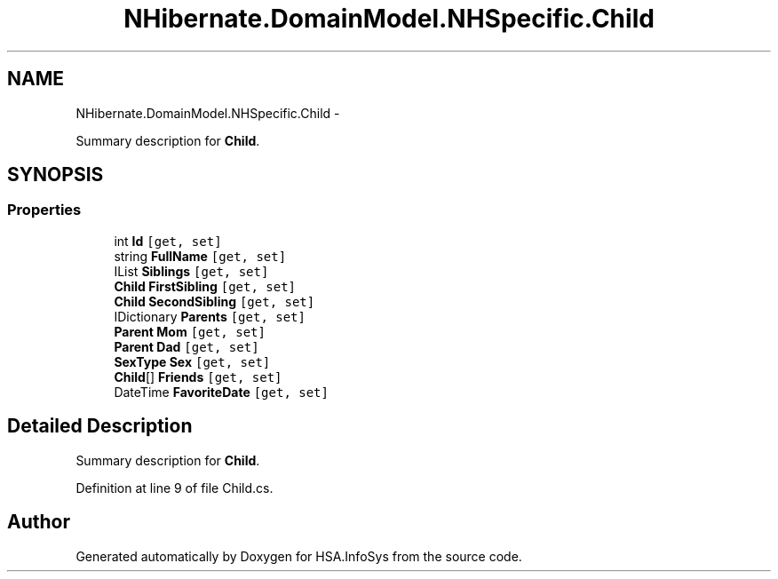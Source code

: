.TH "NHibernate.DomainModel.NHSpecific.Child" 3 "Fri Jul 5 2013" "Version 1.0" "HSA.InfoSys" \" -*- nroff -*-
.ad l
.nh
.SH NAME
NHibernate.DomainModel.NHSpecific.Child \- 
.PP
Summary description for \fBChild\fP\&.  

.SH SYNOPSIS
.br
.PP
.SS "Properties"

.in +1c
.ti -1c
.RI "int \fBId\fP\fC [get, set]\fP"
.br
.ti -1c
.RI "string \fBFullName\fP\fC [get, set]\fP"
.br
.ti -1c
.RI "IList \fBSiblings\fP\fC [get, set]\fP"
.br
.ti -1c
.RI "\fBChild\fP \fBFirstSibling\fP\fC [get, set]\fP"
.br
.ti -1c
.RI "\fBChild\fP \fBSecondSibling\fP\fC [get, set]\fP"
.br
.ti -1c
.RI "IDictionary \fBParents\fP\fC [get, set]\fP"
.br
.ti -1c
.RI "\fBParent\fP \fBMom\fP\fC [get, set]\fP"
.br
.ti -1c
.RI "\fBParent\fP \fBDad\fP\fC [get, set]\fP"
.br
.ti -1c
.RI "\fBSexType\fP \fBSex\fP\fC [get, set]\fP"
.br
.ti -1c
.RI "\fBChild\fP[] \fBFriends\fP\fC [get, set]\fP"
.br
.ti -1c
.RI "DateTime \fBFavoriteDate\fP\fC [get, set]\fP"
.br
.in -1c
.SH "Detailed Description"
.PP 
Summary description for \fBChild\fP\&. 


.PP
Definition at line 9 of file Child\&.cs\&.

.SH "Author"
.PP 
Generated automatically by Doxygen for HSA\&.InfoSys from the source code\&.
